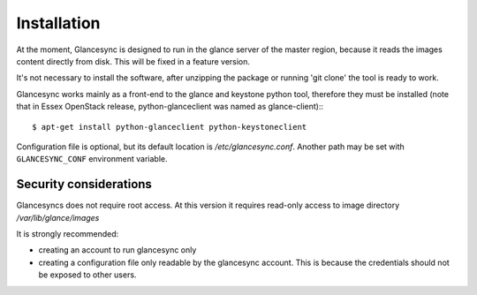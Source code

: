 Installation
------------

At the moment, Glancesync is designed to run in the glance server of the master region, because it reads the images content directly from disk. This will be fixed in a feature version.

It's not necessary to install the software, after unzipping the package or running 'git clone' the tool is ready to work.

Glancesync works mainly as a front-end to the glance and keystone python tool, therefore they must be installed (note that in Essex OpenStack release, python-glanceclient was named as glance-client):::

   $ apt-get install python-glanceclient python-keystoneclient

Configuration file is optional, but its default location is */etc/glancesync.conf*. Another path may be set with ``GLANCESYNC_CONF`` environment variable.

Security considerations
_______________________

Glancesyncs does not require root access. At this version it requires read-only access to image directory */var/lib/glance/images*

It is strongly recommended:

* creating an account to run glancesync only
* creating a configuration file only readable by the glancesync account. This is because the credentials should not be exposed to other users.
